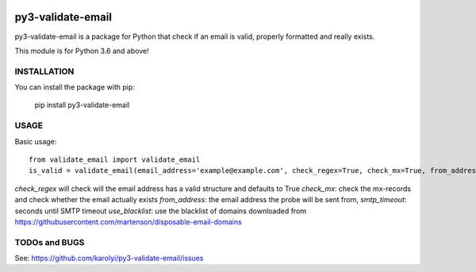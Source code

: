 .. image:: https://travis-ci.org/karolyi/py3-validate-email.svg?branch=master
    :target: https://travis-ci.org/karolyi/py3-validate-email

============================
py3-validate-email
============================

py3-validate-email is a package for Python that check if an email is valid, properly formatted and really exists.

This module is for Python 3.6 and above!

INSTALLATION
============================

You can install the package with pip:

    pip install py3-validate-email


USAGE
============================

Basic usage::

    from validate_email import validate_email
    is_valid = validate_email(email_address='example@example.com', check_regex=True, check_mx=True, from_address='my@from.addr.ess', smtp_timeout=10, use_blacklist=True)

`check_regex` will check will the email address has a valid structure and defaults to True
`check_mx`: check the mx-records and check whether the email actually exists
`from_address`: the email address the probe will be sent from,
`smtp_timeout`: seconds until SMTP timeout
`use_blacklist`: use the blacklist of domains downloaded from https://githubusercontent.com/martenson/disposable-email-domains


TODOs and BUGS
============================
See: https://github.com/karolyi/py3-validate-email/issues

